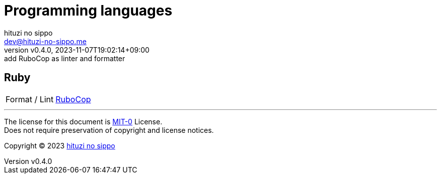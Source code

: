 = Programming languages
:author: hituzi no sippo
:email: dev@hituzi-no-sippo.me
:revnumber: v0.4.0
:revdate: 2023-11-07T19:02:14+09:00
:revremark: add RuboCop as linter and formatter
:copyright: Copyright (C) 2023 {author}

// tag::body[]

// tag::main[]

== Ruby

:rubocop_link: link:https://rubocop.org[RuboCop^]
[horizontal]
Format / Lint:: {rubocop_link}

// end::main[]

// end::body[]

'''

The license for this document is link:https://choosealicense.com/licenses/mit-0/[
MIT-0^] License. +
Does not require preservation of copyright and license notices.

:author_link: link:https://github.com/hituzi-no-sippo[{author}^]
Copyright (C) 2023 {author_link}
